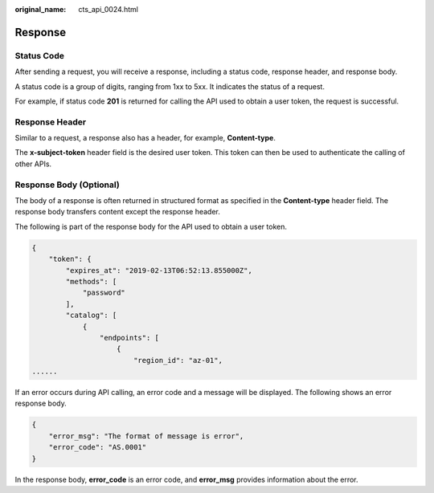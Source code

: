 :original_name: cts_api_0024.html

.. _cts_api_0024:

Response
========

Status Code
-----------

After sending a request, you will receive a response, including a status code, response header, and response body.

A status code is a group of digits, ranging from 1xx to 5xx. It indicates the status of a request.

For example, if status code **201** is returned for calling the API used to obtain a user token, the request is successful.

Response Header
---------------

Similar to a request, a response also has a header, for example, **Content-type**.

The **x-subject-token** header field is the desired user token. This token can then be used to authenticate the calling of other APIs.

Response Body (Optional)
------------------------

The body of a response is often returned in structured format as specified in the **Content-type** header field. The response body transfers content except the response header.

The following is part of the response body for the API used to obtain a user token.

.. code-block::

   {
       "token": {
           "expires_at": "2019-02-13T06:52:13.855000Z",
           "methods": [
               "password"
           ],
           "catalog": [
               {
                   "endpoints": [
                       {
                           "region_id": "az-01",
   ......

If an error occurs during API calling, an error code and a message will be displayed. The following shows an error response body.

.. code-block::

   {
       "error_msg": "The format of message is error",
       "error_code": "AS.0001"
   }

In the response body, **error_code** is an error code, and **error_msg** provides information about the error.
